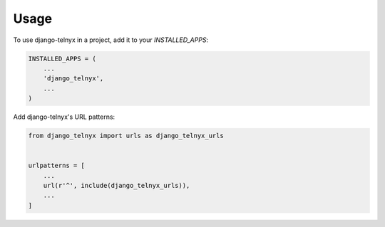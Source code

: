 =====
Usage
=====

To use django-telnyx in a project, add it to your `INSTALLED_APPS`:

.. code-block:: python

    INSTALLED_APPS = (
        ...
        'django_telnyx',
        ...
    )

Add django-telnyx's URL patterns:

.. code-block:: python

    from django_telnyx import urls as django_telnyx_urls


    urlpatterns = [
        ...
        url(r'^', include(django_telnyx_urls)),
        ...
    ]
